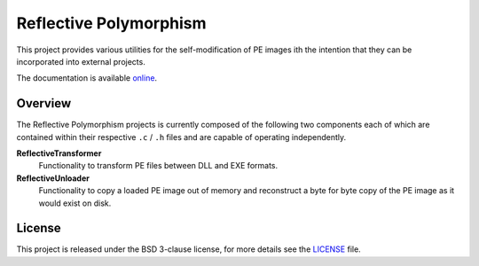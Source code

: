 Reflective Polymorphism
=======================
This project provides various utilities for the self-modification of PE images
ith the intention that they can be incorporated into external projects.

The documentation is available `online`_.

Overview
--------
The Reflective Polymorphism projects is currently composed of the following two
components each of which are contained within their respective ``.c`` / ``.h``
files and are capable of operating independently.

**ReflectiveTransformer**
    Functionality to transform PE files between DLL and EXE formats.

**ReflectiveUnloader**
    Functionality to copy a loaded PE image out of memory and reconstruct a byte
    for byte copy of the PE image as it would exist on disk.

License
-------
This project is released under the BSD 3-clause license, for more details see
the `LICENSE`_ file.

.. _online: https://zeroSteiner.github.io/reflective-polymorphism/
.. _LICENSE: https://github.com/zeroSteiner/reflective-unloader/blob/master/LICENSE
